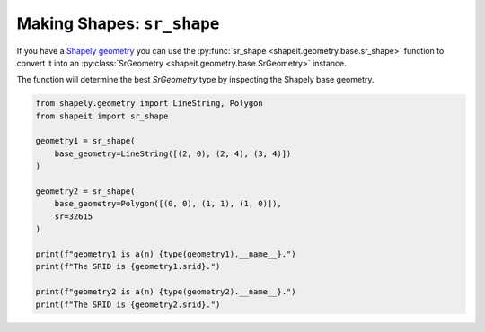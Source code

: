 .. _examples_sr_shape:

Making Shapes: ``sr_shape``
===========================

If you have a
`Shapely geometry <https://shapely.readthedocs.io/en/stable/manual.html#geometric-objects>`_ you can
use the :py:func:`sr_shape <shapeit.geometry.base.sr_shape>` function to convert it into an
:py:class:`SrGeometry <shapeit.geometry.base.SrGeometry>` instance.

The function will determine the best `SrGeometry` type by inspecting the Shapely base geometry.

.. code-block:: python

    from shapely.geometry import LineString, Polygon
    from shapeit import sr_shape

    geometry1 = sr_shape(
        base_geometry=LineString([(2, 0), (2, 4), (3, 4)])
    )

    geometry2 = sr_shape(
        base_geometry=Polygon([(0, 0), (1, 1), (1, 0)]),
        sr=32615
    )

    print(f"geometry1 is a(n) {type(geometry1).__name__}.")
    print(f"The SRID is {geometry1.srid}.")

    print(f"geometry2 is a(n) {type(geometry2).__name__}.")
    print(f"The SRID is {geometry2.srid}.")

.. seealso::

    * :py:class:`SrPoint <shapeit.geometry.base.SrPoint>`
    * :py:class:`SrMultiPoint <shapeit.geometry.multi.SrMultiPoint>`
    * :py:class:`SrPolyline <shapeit.geometry.base.SrPolyline>`
    * :py:class:`SrMultiPolyline <shapeit.geometry.multi.SrMultiPolyline>`
    * :py:class:`SrPolygon <shapeit.geometry.base.SrPolygon>`
    * :py:class:`SrMultiPolygon <shapeit.geometry.multi.SrMultiPolygon>`